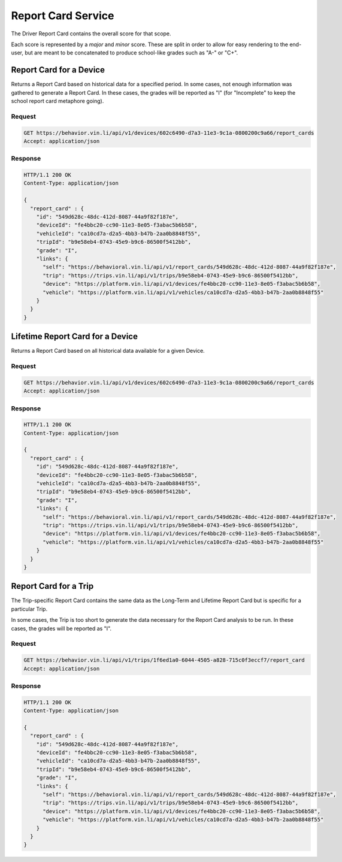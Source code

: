 Report Card Service
~~~~~~~~~~~~~~~~~~~


The Driver Report Card contains the overall score for that scope.

Each score is represented by a `major` and `minor` score.  These are split in order to allow for easy rendering to the end-user, but are meant to be concatenated to produce school-like grades such as "A-" or "C+".


Report Card for a Device
```````````````````````````````

Returns a Report Card based on historical data for a specified period. In some cases, not enough information was gathered to generate a Report Card.  In these cases, the grades will be reported as "I" (for "Incomplete" to keep the school report card metaphore going).

Request
+++++++

.. code-block:: json

      GET https://behavior.vin.li/api/v1/devices/602c6490-d7a3-11e3-9c1a-0800200c9a66/report_cards
      Accept: application/json

Response
++++++++

.. code-block:: json

      HTTP/1.1 200 OK
      Content-Type: application/json

      {
        "report_card" : {
          "id": "549d628c-48dc-412d-8087-44a9f82f187e",
          "deviceId": "fe4bbc20-cc90-11e3-8e05-f3abac5b6b58",
          "vehicleId": "ca10cd7a-d2a5-4bb3-b47b-2aa0b8848f55",
          "tripId": "b9e58eb4-0743-45e9-b9c6-86500f5412bb",
          "grade": "I",
          "links": {
            "self": "https://behavioral.vin.li/api/v1/report_cards/549d628c-48dc-412d-8087-44a9f82f187e",
            "trip": "https://trips.vin.li/api/v1/trips/b9e58eb4-0743-45e9-b9c6-86500f5412bb",
            "device": "https://platform.vin.li/api/v1/devices/fe4bbc20-cc90-11e3-8e05-f3abac5b6b58",
            "vehicle": "https://platform.vin.li/api/v1/vehicles/ca10cd7a-d2a5-4bb3-b47b-2aa0b8848f55"
          }
        }
      }


Lifetime Report Card for a Device
`````````````````````````````````

Returns a Report Card based on all historical data available for a given Device.

Request
+++++++

.. code-block:: json

      GET https://behavior.vin.li/api/v1/devices/602c6490-d7a3-11e3-9c1a-0800200c9a66/report_cards
      Accept: application/json

Response
++++++++

.. code-block:: json

      HTTP/1.1 200 OK
      Content-Type: application/json

      {
        "report_card" : {
          "id": "549d628c-48dc-412d-8087-44a9f82f187e",
          "deviceId": "fe4bbc20-cc90-11e3-8e05-f3abac5b6b58",
          "vehicleId": "ca10cd7a-d2a5-4bb3-b47b-2aa0b8848f55",
          "tripId": "b9e58eb4-0743-45e9-b9c6-86500f5412bb",
          "grade": "I",
          "links": {
            "self": "https://behavioral.vin.li/api/v1/report_cards/549d628c-48dc-412d-8087-44a9f82f187e",
            "trip": "https://trips.vin.li/api/v1/trips/b9e58eb4-0743-45e9-b9c6-86500f5412bb",
            "device": "https://platform.vin.li/api/v1/devices/fe4bbc20-cc90-11e3-8e05-f3abac5b6b58",
            "vehicle": "https://platform.vin.li/api/v1/vehicles/ca10cd7a-d2a5-4bb3-b47b-2aa0b8848f55"
          }
        }
      }


Report Card for a Trip
``````````````````````

The Trip-specific Report Card contains the same data as the Long-Term and Lifetime Report Card but is specific for a particular Trip.

In some cases, the Trip is too short to generate the data necessary for the Report Card analysis to be run.  In these cases, the grades will be reported as "I".

Request
+++++++

.. code-block:: json

      GET https://behavior.vin.li/api/v1/trips/1f6ed1a0-6044-4505-a828-715c0f3eccf7/report_card
      Accept: application/json

Response
++++++++

.. code-block:: json

      HTTP/1.1 200 OK
      Content-Type: application/json

      {
        "report_card" : {
          "id": "549d628c-48dc-412d-8087-44a9f82f187e",
          "deviceId": "fe4bbc20-cc90-11e3-8e05-f3abac5b6b58",
          "vehicleId": "ca10cd7a-d2a5-4bb3-b47b-2aa0b8848f55",
          "tripId": "b9e58eb4-0743-45e9-b9c6-86500f5412bb",
          "grade": "I",
          "links": {
            "self": "https://behavioral.vin.li/api/v1/report_cards/549d628c-48dc-412d-8087-44a9f82f187e",
            "trip": "https://trips.vin.li/api/v1/trips/b9e58eb4-0743-45e9-b9c6-86500f5412bb",
            "device": "https://platform.vin.li/api/v1/devices/fe4bbc20-cc90-11e3-8e05-f3abac5b6b58",
            "vehicle": "https://platform.vin.li/api/v1/vehicles/ca10cd7a-d2a5-4bb3-b47b-2aa0b8848f55"
          }
        }
      }

